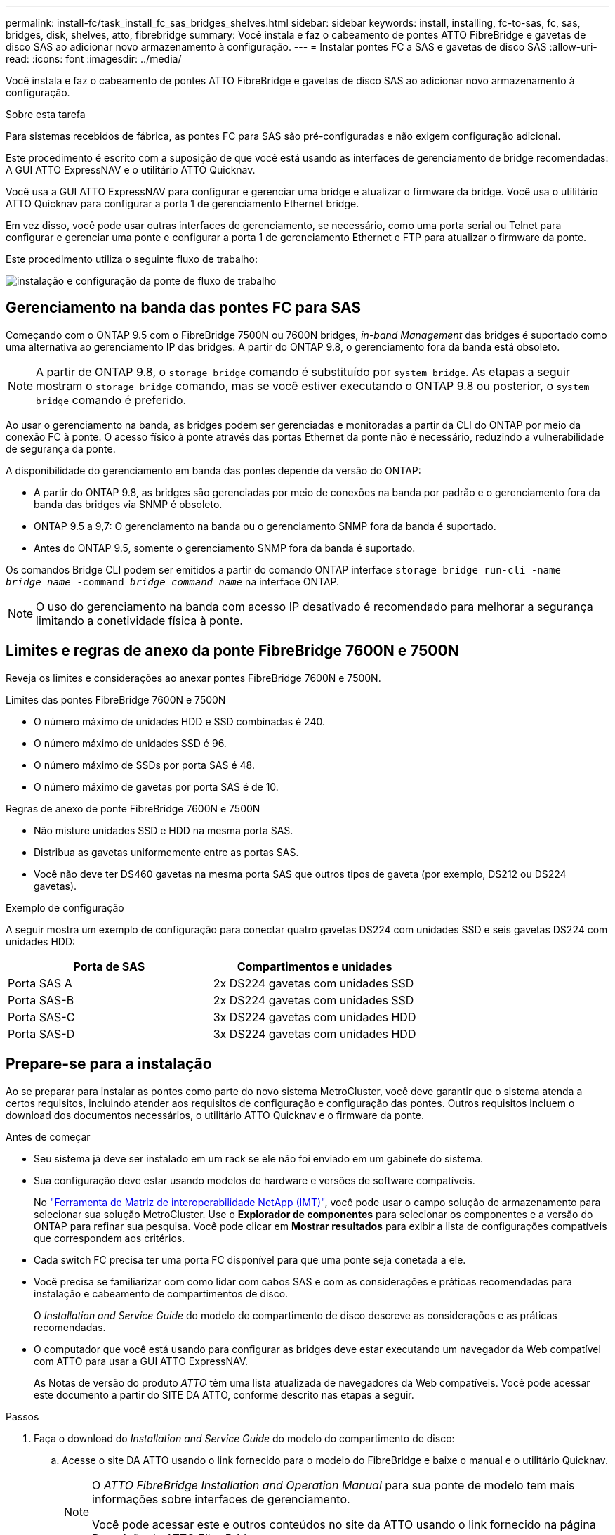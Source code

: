 ---
permalink: install-fc/task_install_fc_sas_bridges_shelves.html 
sidebar: sidebar 
keywords: install, installing, fc-to-sas, fc, sas, bridges, disk, shelves, atto, fibrebridge 
summary: Você instala e faz o cabeamento de pontes ATTO FibreBridge e gavetas de disco SAS ao adicionar novo armazenamento à configuração. 
---
= Instalar pontes FC a SAS e gavetas de disco SAS
:allow-uri-read: 
:icons: font
:imagesdir: ../media/


[role="lead"]
Você instala e faz o cabeamento de pontes ATTO FibreBridge e gavetas de disco SAS ao adicionar novo armazenamento à configuração.

.Sobre esta tarefa
Para sistemas recebidos de fábrica, as pontes FC para SAS são pré-configuradas e não exigem configuração adicional.

Este procedimento é escrito com a suposição de que você está usando as interfaces de gerenciamento de bridge recomendadas: A GUI ATTO ExpressNAV e o utilitário ATTO Quicknav.

Você usa a GUI ATTO ExpressNAV para configurar e gerenciar uma bridge e atualizar o firmware da bridge. Você usa o utilitário ATTO Quicknav para configurar a porta 1 de gerenciamento Ethernet bridge.

Em vez disso, você pode usar outras interfaces de gerenciamento, se necessário, como uma porta serial ou Telnet para configurar e gerenciar uma ponte e configurar a porta 1 de gerenciamento Ethernet e FTP para atualizar o firmware da ponte.

Este procedimento utiliza o seguinte fluxo de trabalho:

image::../media/workflow_bridge_installation_and_configuration.gif[instalação e configuração da ponte de fluxo de trabalho]



== Gerenciamento na banda das pontes FC para SAS

Começando com o ONTAP 9.5 com o FibreBridge 7500N ou 7600N bridges, _in-band Management_ das bridges é suportado como uma alternativa ao gerenciamento IP das bridges. A partir do ONTAP 9.8, o gerenciamento fora da banda está obsoleto.


NOTE: A partir de ONTAP 9.8, o `storage bridge` comando é substituído por `system bridge`. As etapas a seguir mostram o `storage bridge` comando, mas se você estiver executando o ONTAP 9.8 ou posterior, o `system bridge` comando é preferido.

Ao usar o gerenciamento na banda, as bridges podem ser gerenciadas e monitoradas a partir da CLI do ONTAP por meio da conexão FC à ponte. O acesso físico à ponte através das portas Ethernet da ponte não é necessário, reduzindo a vulnerabilidade de segurança da ponte.

A disponibilidade do gerenciamento em banda das pontes depende da versão do ONTAP:

* A partir do ONTAP 9.8, as bridges são gerenciadas por meio de conexões na banda por padrão e o gerenciamento fora da banda das bridges via SNMP é obsoleto.
* ONTAP 9.5 a 9,7: O gerenciamento na banda ou o gerenciamento SNMP fora da banda é suportado.
* Antes do ONTAP 9.5, somente o gerenciamento SNMP fora da banda é suportado.


Os comandos Bridge CLI podem ser emitidos a partir do comando ONTAP interface `storage bridge run-cli -name _bridge_name_ -command _bridge_command_name_` na interface ONTAP.


NOTE: O uso do gerenciamento na banda com acesso IP desativado é recomendado para melhorar a segurança limitando a conetividade física à ponte.



== Limites e regras de anexo da ponte FibreBridge 7600N e 7500N

Reveja os limites e considerações ao anexar pontes FibreBridge 7600N e 7500N.

.Limites das pontes FibreBridge 7600N e 7500N
* O número máximo de unidades HDD e SSD combinadas é 240.
* O número máximo de unidades SSD é 96.
* O número máximo de SSDs por porta SAS é 48.
* O número máximo de gavetas por porta SAS é de 10.


.Regras de anexo de ponte FibreBridge 7600N e 7500N
* Não misture unidades SSD e HDD na mesma porta SAS.
* Distribua as gavetas uniformemente entre as portas SAS.
* Você não deve ter DS460 gavetas na mesma porta SAS que outros tipos de gaveta (por exemplo, DS212 ou DS224 gavetas).


.Exemplo de configuração
A seguir mostra um exemplo de configuração para conectar quatro gavetas DS224 com unidades SSD e seis gavetas DS224 com unidades HDD:

[cols="2*"]
|===
| Porta de SAS | Compartimentos e unidades 


| Porta SAS A | 2x DS224 gavetas com unidades SSD 


| Porta SAS-B | 2x DS224 gavetas com unidades SSD 


| Porta SAS-C | 3x DS224 gavetas com unidades HDD 


| Porta SAS-D | 3x DS224 gavetas com unidades HDD 
|===


== Prepare-se para a instalação

Ao se preparar para instalar as pontes como parte do novo sistema MetroCluster, você deve garantir que o sistema atenda a certos requisitos, incluindo atender aos requisitos de configuração e configuração das pontes. Outros requisitos incluem o download dos documentos necessários, o utilitário ATTO Quicknav e o firmware da ponte.

.Antes de começar
* Seu sistema já deve ser instalado em um rack se ele não foi enviado em um gabinete do sistema.
* Sua configuração deve estar usando modelos de hardware e versões de software compatíveis.
+
No https://mysupport.netapp.com/matrix["Ferramenta de Matriz de interoperabilidade NetApp (IMT)"], você pode usar o campo solução de armazenamento para selecionar sua solução MetroCluster. Use o *Explorador de componentes* para selecionar os componentes e a versão do ONTAP para refinar sua pesquisa. Você pode clicar em *Mostrar resultados* para exibir a lista de configurações compatíveis que correspondem aos critérios.

* Cada switch FC precisa ter uma porta FC disponível para que uma ponte seja conetada a ele.
* Você precisa se familiarizar com como lidar com cabos SAS e com as considerações e práticas recomendadas para instalação e cabeamento de compartimentos de disco.
+
O _Installation and Service Guide_ do modelo de compartimento de disco descreve as considerações e as práticas recomendadas.

* O computador que você está usando para configurar as bridges deve estar executando um navegador da Web compatível com ATTO para usar a GUI ATTO ExpressNAV.
+
As Notas de versão do produto _ATTO_ têm uma lista atualizada de navegadores da Web compatíveis. Você pode acessar este documento a partir do SITE DA ATTO, conforme descrito nas etapas a seguir.



.Passos
. Faça o download do _Installation and Service Guide_ do modelo do compartimento de disco:
+
.. Acesse o site DA ATTO usando o link fornecido para o modelo do FibreBridge e baixe o manual e o utilitário Quicknav.
+
[NOTE]
====
O _ATTO FibreBridge Installation and Operation Manual_ para sua ponte de modelo tem mais informações sobre interfaces de gerenciamento.

Você pode acessar este e outros conteúdos no site da ATTO usando o link fornecido na página Descrição do ATTO FibreBridge.

====


. Reúna o hardware e as informações necessárias para usar as interfaces de gerenciamento de bridge recomendadas, a GUI ATTO ExpressNAV e o utilitário ATTO Quicknav:
+
.. Determine um nome de usuário e uma senha não padrão (para acessar as pontes).
+
Você deve alterar o nome de usuário e a senha padrão.

.. Se estiver configurando para gerenciamento IP das pontes, você precisará do cabo Ethernet blindado fornecido com as pontes (que se coneta da porta 1 de gerenciamento Ethernet da ponte à sua rede).
.. Se estiver configurando para gerenciamento IP das bridges, você precisará de um endereço IP, máscara de sub-rede e informações de gateway para a porta 1 de gerenciamento Ethernet em cada bridge.
.. Desative os clientes VPN no computador que você está usando para configuração.
+
Os clientes VPN ativos fazem com que o Quicknav procure por bridges falhem.







== Instalar a ponte FC para SAS e as gavetas SAS

Depois de garantir que o sistema atenda a todos os requisitos em "preparando-se para a instalação", você pode instalar seu novo sistema.

.Sobre esta tarefa
* A configuração do disco e do compartimento em ambos os locais deve ser idêntica.
+
Se um agregado não espelhado for usado, a configuração de disco e compartimento em cada local pode ser diferente.

+

NOTE: Todos os discos do grupo de recuperação de desastres devem usar o mesmo tipo de conexão e estar visíveis para todos os nós do grupo de recuperação de desastres, independentemente dos discos usados para agregado espelhado ou não espelhado.

* Os requisitos de conetividade do sistema para distâncias máximas para prateleiras de disco, switches FC e dispositivos de fita de backup usando cabos de fibra ótica multimodo de 50 mícrones, também se aplicam a pontes FibreBridge.
+
https://hwu.netapp.com["NetApp Hardware Universe"^]



[NOTE]
====
O ACP na banda é compatível sem cabeamento adicional nas seguintes gavetas e ponte FibreBridge 7500N ou 7600N:

* IOM12 (DS460C) atrás de uma ponte de 7500N ou 7600N com ONTAP 9.2 e posterior
* IOM12 (DS212C e DS224C) atrás de uma ponte 7500N ou 7600N com ONTAP 9.1 e posterior


====

NOTE: As gavetas SAS em configurações de MetroCluster não são compatíveis com cabeamento ACP.



=== Ative o acesso à porta IP na ponte FibreBridge 7600N, se necessário

Se você estiver usando uma versão do ONTAP anterior a 9,5, ou de outra forma planeja usar o acesso fora da banda à ponte FibreBridge 7600N usando telnet ou outros protocolos e serviços de porta IP (FTP, ExpressNAV, ICMP ou Quicknav), você pode ativar os serviços de acesso através da porta do console.

.Sobre esta tarefa
Ao contrário das pontes ATTO FibreBridge 7500N, a ponte FibreBridge 7600N é fornecida com todos os protocolos e serviços de porta IP desativados.

A partir do ONTAP 9.5, _gerenciamento na banda_ das bridges é suportado. Isso significa que as pontes podem ser configuradas e monitoradas a partir da CLI do ONTAP por meio da conexão FC à ponte. O acesso físico à ponte através das portas Ethernet da ponte não é necessário e as interfaces do usuário da ponte não são necessárias.

A partir do ONTAP 9.8, _gerenciamento na banda_ das bridges é suportado por padrão e o gerenciamento SNMP fora da banda é obsoleto.

Essa tarefa é necessária se você estiver usando *não* o gerenciamento na banda para gerenciar as bridges. Neste caso, você precisa configurar a ponte através da porta de gerenciamento Ethernet.

.Passos
. Acesse a interface do console de ponte conetando um cabo serial à porta serial na ponte FibreBridge 7600N.
. Usando o console, ative os serviços de acesso e salve a configuração:
+
`set closeport none`

+
`saveconfiguration`

+
O `set closeport none` comando habilita todos os serviços de acesso na ponte.

. Desative um serviço, se desejado, emitindo o `set closeport` comando e repetindo o comando conforme necessário até que todos os serviços desejados sejam desativados:
+
--
`set closeport _service_`

O `set closeport` comando desativa um único serviço de cada vez.

O parâmetro `_service_` pode ser especificado como um dos seguintes:

** expressarsnav
** ftp
** icmp
** navegação rápida
** snmp
** telnet


Pode verificar se um protocolo específico está ativado ou desativado utilizando o `get closeport` comando.

--
. Se você estiver habilitando o SNMP, você também deve emitir o seguinte comando:
+
`set SNMP enabled`

+
SNMP é o único protocolo que requer um comando de ativação separado.

. Guardar a configuração:
+
`saveconfiguration`





=== Configurar as pontes FC para SAS

Antes de fazer o cabeamento do modelo das pontes FC para SAS, você deve configurar as configurações no software FibreBridge.

.Antes de começar
Você deve decidir se vai usar o gerenciamento em banda das pontes.


NOTE: A partir de ONTAP 9.8, o `storage bridge` comando é substituído por `system bridge`. As etapas a seguir mostram o `storage bridge` comando, mas se você estiver executando o ONTAP 9.8 ou posterior, o `system bridge` comando é preferido.

.Sobre esta tarefa
Se você estiver usando o gerenciamento na banda da ponte em vez do gerenciamento IP, as etapas para configurar a porta Ethernet e as configurações IP podem ser ignoradas, como observado nas etapas relevantes.

.Passos
. Configure a porta do console serial no ATTO FibreBridge definindo a velocidade da porta para 115000 bauds:
+
[listing]
----
get serialportbaudrate
SerialPortBaudRate = 115200

Ready.

set serialportbaudrate 115200

Ready. *
saveconfiguration
Restart is necessary....
Do you wish to restart (y/n) ? y
----
. Se estiver configurando para gerenciamento na banda, conete um cabo da porta serial FibreBridge RS-232 à porta serial (com) em um computador pessoal.
+
A conexão serial será usada para configuração inicial e, em seguida, o gerenciamento na banda via ONTAP e as portas FC podem ser usados para monitorar e gerenciar a ponte.

. Se estiver configurando para gerenciamento IP, conete a porta 1 de gerenciamento Ethernet em cada bridge à rede usando um cabo Ethernet.
+
Em sistemas que executam o ONTAP 9.5 ou posterior, o gerenciamento na banda pode ser usado para acessar a ponte através das portas FC em vez da porta Ethernet. A partir do ONTAP 9.8, somente o gerenciamento na banda é suportado e o gerenciamento SNMP é obsoleto.

+
A porta 1 de gerenciamento Ethernet permite que você baixe rapidamente o firmware da ponte (usando interfaces de gerenciamento ATTO ExpressNAV ou FTP) e recupere arquivos principais e extraia logs.

. Se estiver configurando para gerenciamento IP, configure a porta 1 de gerenciamento Ethernet para cada bridge seguindo o procedimento na seção 2,0 do _ATTO FibreBridge Installation and Operation Manual_ para o modelo de bridge.
+
Em sistemas que executam o ONTAP 9.5 ou posterior, o gerenciamento na banda pode ser usado para acessar a ponte através das portas FC em vez da porta Ethernet. A partir do ONTAP 9.8, somente o gerenciamento na banda é suportado e o gerenciamento SNMP é obsoleto.

+
Ao executar o Quicknav para configurar uma porta de gerenciamento Ethernet, apenas a porta de gerenciamento Ethernet conetada pelo cabo Ethernet é configurada. Por exemplo, se você também quiser configurar a porta 2 de gerenciamento Ethernet, será necessário conetar o cabo Ethernet à porta 2 e executar o Quicknav.

. Configure a ponte.
+
Você deve anotar o nome de usuário e a senha que você designar.

+

NOTE: Não configure a sincronização de tempo no ATTO FibreBridge 7600N ou 7500N. A sincronização de tempo para O ATTO FibreBridge 7600N ou 7500N é definida para a hora do cluster depois que a ponte é descoberta pelo ONTAP. Também é sincronizado periodicamente uma vez por dia. O fuso horário utilizado é GMT e não é variável.

+
.. Se estiver configurando para gerenciamento de IP, configure as configurações IP da ponte.
+
Em sistemas que executam o ONTAP 9.5 ou posterior, o gerenciamento na banda pode ser usado para acessar a ponte através das portas FC em vez da porta Ethernet. A partir do ONTAP 9.8, somente o gerenciamento na banda é suportado e o gerenciamento SNMP é obsoleto.

+
Para definir o endereço IP sem o utilitário Quicknav, você precisa ter uma conexão serial com o FibreBridge.

+
Se estiver usando a CLI, você deve executar os seguintes comandos:

+
`set ipaddress mp1 ip-address`

+
`set ipsubnetmask mp1 subnet-mask`

+
`set ipgateway mp1 x.x.x.x`

+
`set ipdhcp mp1 disabled`

+
`set ethernetspeed mp1 1000`

.. Configure o nome da ponte.
+
--
As pontes devem ter um nome exclusivo dentro da configuração do MetroCluster.

Exemplos de nomes de bridge para um grupo de pilha em cada local:

*** bridge_A_1a
*** bridge_A_1b
*** bridge_B_1a
*** bridge_B_1b


Se estiver usando a CLI, você deve executar o seguinte comando:

`set bridgename _bridge_name_`

--
.. Se estiver executando o ONTAP 9.4 ou anterior, ative o SNMP na ponte:
+
`set SNMP enabled`

+
Em sistemas que executam o ONTAP 9.5 ou posterior, o gerenciamento na banda pode ser usado para acessar a ponte através das portas FC em vez da porta Ethernet. A partir do ONTAP 9.8, somente o gerenciamento na banda é suportado e o gerenciamento SNMP é obsoleto.



. Configurar as portas FC de ponte.
+
.. Configure a taxa/velocidade de dados das portas FC em ponte.
+
--
A taxa de dados FC suportada depende da ponte do modelo.

*** A ponte FibreBridge 7600N suporta até 32, 16 ou 8 Gbps.
*** A ponte FibreBridge 7500N suporta até 16, 8 ou 4 Gbps.



NOTE: A velocidade FCDataRate selecionada é limitada à velocidade máxima suportada pela ponte e pela porta FC do módulo do controlador à qual a porta de ponte se coneta. As distâncias de cabeamento não devem exceder as limitações dos SFPs e de outro hardware.

Se estiver usando a CLI, você deve executar o seguinte comando:

`set FCDataRate <port-number> <port-speed>`

--
.. Se você estiver configurando uma ponte FibreBridge 7500N, configure o modo de conexão que a porta usa para "ptp".
+

NOTE: A configuração FCConnMode não é necessária ao configurar uma ponte FibreBridge 7600N.

+
Se estiver usando a CLI, você deve executar o seguinte comando:

+
`set FCConnMode <port-number> ptp`

.. Se você estiver configurando uma ponte FibreBridge 7600N ou 7500N, você deve configurar ou desativar a porta FC2.
+
*** Se estiver usando a segunda porta, repita as subetapas anteriores para a porta FC2.
*** Se você não estiver usando a segunda porta, então você deve desativar a porta:
+
`FCPortDisable <port-number>`

+
O exemplo a seguir mostra a desativação da porta FC 2:

+
[listing]
----
FCPortDisable 2

Fibre Channel Port 2 has been disabled.

----


.. Se você estiver configurando uma ponte FibreBridge 7600N ou 7500N, desative as portas SAS não utilizadas:
+
--
`SASPortDisable _sas-port_`


NOTE: As portas SAS De A a D estão ativadas por predefinição. Você deve desativar as portas SAS que não estão sendo usadas.

Se apenas a porta SAS A for usada, as portas SAS B, C e D devem ser desativadas. O exemplo a seguir mostra a desativação da porta SAS B. você deve desabilitar as portas SAS C e D da mesma forma:

[listing]
----
SASPortDisable b

SAS Port B has been disabled.
----
--


. Proteja o acesso à ponte e salve a configuração da ponte. Escolha uma opção abaixo, dependendo da versão do ONTAP que seu sistema está sendo executado.
+
[cols="1,3"]
|===


| Versão de ONTAP | Passos 


 a| 
*ONTAP 9 1.5 ou posterior*
 a| 
.. Veja o status das pontes:
+
`storage bridge show`

+
A saída mostra qual ponte não está protegida.

.. Fixe a ponte:
+
`securebridge`





 a| 
*ONTAP 9 1.4 ou anterior*
 a| 
.. Veja o status das pontes:
+
`storage bridge show`

+
A saída mostra qual ponte não está protegida.

.. Verifique o estado das portas da ponte não protegida:
+
`info`

+
A saída mostra o status das portas Ethernet MP1 e MP2.

.. Se a porta Ethernet MP1 estiver ativada, execute:
+
`set EthernetPort mp1 disabled`

+
Se a porta Ethernet MP2 também estiver ativada, repita a subetapa anterior para a porta MP2.

.. Salve a configuração da ponte.
+
Você deve executar os seguintes comandos:

+
`SaveConfiguration`

+
`FirmwareRestart`

+
Você é solicitado a reiniciar a ponte.



|===
. Depois de concluir a configuração do MetroCluster, use o `flashimages` comando para verificar sua versão do firmware do FibreBridge e, se as bridges não estiverem usando a versão mais recente suportada, atualize o firmware em todas as bridges na configuração.
+
link:../maintain/index.html["Mantenha os componentes do MetroCluster"]





=== Faça um cabo de uma ponte FibreBridge 7600N ou 7500N com prateleiras de disco usando IOM12 módulos

Depois de configurar a ponte, você pode iniciar o cabeamento do seu novo sistema.

.Sobre esta tarefa
Para compartimentos de disco, você insere um conetor de cabo SAS com a aba de puxar orientada para baixo (na parte inferior do conetor).

.Passos
. Encadeie em série as gavetas de disco em cada pilha:
+
.. Começando pela primeira gaveta lógica na stack, conecte Iom A porta 3 à IOM a porta 1 na próxima gaveta até que cada IOM A na stack seja conectada.
.. Repita o subpasso anterior para IOM B.
.. Repita as subetapas anteriores para cada pilha.


+
O _Installation and Service Guide_ do modelo de compartimento de disco fornece informações detalhadas sobre as prateleiras de disco em encadeamento em série.

. Ligue as gavetas de disco e, em seguida, defina as IDs de gaveta.
+
** É necessário desligar cada compartimento de disco.
** As IDs de gaveta devem ser exclusivas para cada gaveta de disco SAS em cada grupo de DR do MetroCluster (incluindo ambos os locais).


. Cable disk shelves to the FibreBridge bridges.
+
.. Para a primeira stack de gavetas de disco, cable IOM A da primeira gaveta para a porta SAS a na FibreBridge A e cable IOM B da última gaveta para a porta SAS a na FibreBridge B.
.. Para stacks de gaveta adicionais, repita a etapa anterior usando a próxima porta SAS disponível nas bridges do FibreBridge, usando a porta B para a segunda stack, a porta C para a terceira stack e a porta D para a quarta stack.
.. Durante o cabeamento, conecte as pilhas baseadas nos módulos IOM12 à mesma ponte, desde que estejam conectadas a portas SAS separadas.
+
--

NOTE: Cada stack pode usar modelos diferentes de IOM, mas todas as gavetas de disco em uma stack precisam usar o mesmo modelo.

A ilustração a seguir mostra as prateleiras de disco conetadas a um par de pontes FibreBridge 7600N ou 7500N:

image::../media/mcc_cabling_bridge_and_sas3_stack_with_7500n_and_multiple_stacks.gif[ponte de cabeamento de mcc e stack de sas3 gbe com 7500n gbe e várias pilhas]

--






=== Verifique a conectividade da ponte e o cabeamento das portas FC da ponte

Você deve verificar se cada bridge pode detetar todas as unidades de disco e, em seguida, fazer o cabeamento de cada bridge para os switches FC locais.

.Passos
. [[step1_bridge]] Verifique se cada bridge pode detetar todas as unidades de disco e prateleiras de disco às quais está conetada:
+
[cols="1,3"]
|===


| Se você estiver usando o... | Então... 


 a| 
ATTO ExpressNAV GUI
 a| 
.. Em um navegador da Web compatível, insira o endereço IP de uma ponte na caixa do navegador.
+
Você é levado para a página inicial DO ATTO FibreBridge da ponte para a qual você inseriu o endereço IP, que tem um link.

.. Clique no link e insira seu nome de usuário e a senha que você designou quando configurou a ponte.
+
A página de status ATTO FibreBridge da ponte é exibida com um menu à esquerda.

.. Clique em *Avançado*.
.. Visualize os dispositivos conetados usando o comando sastargets e clique em *Submit*.




 a| 
Conexão de porta serial
 a| 
Ver os dispositivos ligados:

`sastargets`

|===
+
A saída mostra os dispositivos (discos e compartimentos de disco) aos quais a ponte está conetada. As linhas de saída são numeradas sequencialmente para que você possa contar rapidamente os dispositivos. Por exemplo, a saída a seguir mostra que 10 discos estão conetados:

+
[listing]
----
Tgt VendorID ProductID        Type        SerialNumber
  0 NETAPP   X410_S15K6288A15 DISK        3QP1CLE300009940UHJV
  1 NETAPP   X410_S15K6288A15 DISK        3QP1ELF600009940V1BV
  2 NETAPP   X410_S15K6288A15 DISK        3QP1G3EW00009940U2M0
  3 NETAPP   X410_S15K6288A15 DISK        3QP1EWMP00009940U1X5
  4 NETAPP   X410_S15K6288A15 DISK        3QP1FZLE00009940G8YU
  5 NETAPP   X410_S15K6288A15 DISK        3QP1FZLF00009940TZKZ
  6 NETAPP   X410_S15K6288A15 DISK        3QP1CEB400009939MGXL
  7 NETAPP   X410_S15K6288A15 DISK        3QP1G7A900009939FNTT
  8 NETAPP   X410_S15K6288A15 DISK        3QP1FY0T00009940G8PA
  9 NETAPP   X410_S15K6288A15 DISK        3QP1FXW600009940VERQ
----
+

NOTE: Se o texto "Esponse truncado" aparecer no início da saída, você pode usar o Telnet para conetar-se à ponte e digitar o mesmo comando para ver toda a saída.

. Verifique se a saída do comando mostra que a ponte está conetada a todos os discos e compartimentos de disco na pilha à qual deve ser conetada.
+
[cols="1,3"]
|===


| Se a saída for... | Então... 


 a| 
Correto
 a| 
Repita <<step1_bridge,Passo 1>> para cada ponte restante.



 a| 
Não está correto
 a| 
.. Verifique se há cabos SAS soltos ou corrija o cabeamento SAS repetindo o cabeamento.
+
<<Faça um cabo de uma ponte FibreBridge 7600N ou 7500N com prateleiras de disco usando IOM12 módulos>>

.. Repita <<step1_bridge,Passo 1>>.


|===
. Faça o cabeamento de cada ponte aos switches FC locais, usando o cabeamento da tabela para sua configuração e modelo de switch e o modelo de ponte FC para SAS:
+

IMPORTANT: A segunda conexão de porta FC na ponte FibreBridge 7500N não deve ser cabeada até que o zoneamento seja concluído.

+
Consulte as atribuições de portas da sua versão do ONTAP.

. Repita o passo anterior nas pontes no local do parceiro.


.Informações relacionadas
Você precisa verificar se está usando as atribuições de porta especificadas ao conectar os switches FC.

link:concept_port_assignments_for_fc_switches_when_using_ontap_9_1_and_later.html["Atribuições de portas para switches FC"]



== Proteja ou desprenda a ponte FibreBridge

Para desativar facilmente protocolos Ethernet potencialmente inseguros em uma ponte, começando com o ONTAP 9.5, você pode proteger a ponte. Isto desativa as portas Ethernet da ponte. Você também pode reativar o acesso Ethernet.

.Sobre esta tarefa
* A proteção da ponte desativa os protocolos e serviços de porta telnet e de outras portas IP (FTP, ExpressNAV, ICMP ou Quicknav) na ponte.
* Este procedimento usa gerenciamento fora da banda usando o prompt ONTAP, que está disponível a partir do ONTAP 9.5.
+
Você pode emitir os comandos da CLI de bridge se não estiver usando o gerenciamento fora da banda.

* O `unsecurebridge` comando pode ser usado para reativar as portas Ethernet.
* No ONTAP 9.7 e anteriores, executar o `securebridge` comando no FibreBridge ATTO pode não atualizar o status da ponte corretamente no cluster de parceiros. Se isso ocorrer, execute o `securebridge` comando do cluster de parceiros.



NOTE: A partir de ONTAP 9.8, o `storage bridge` comando é substituído por `system bridge`. As etapas a seguir mostram o `storage bridge` comando, mas se você estiver executando o ONTAP 9.8 ou posterior, o `system bridge` comando é preferido.

.Passos
. A partir do prompt ONTAP do cluster que contém a ponte, proteja ou desprenda a ponte.
+
** O seguinte comando protege bridge_A_1:
+
`cluster_A> storage bridge run-cli -bridge bridge_A_1 -command securebridge`

** O comando a seguir desprotege bridge_A_1:
+
`cluster_A> storage bridge run-cli -bridge bridge_A_1 -command unsecurebridge`



. No prompt ONTAP do cluster que contém a ponte, salve a configuração da ponte:
+
`storage bridge run-cli -bridge _bridge-name_ -command saveconfiguration`

+
O seguinte comando protege bridge_A_1:

+
`cluster_A> storage bridge run-cli -bridge bridge_A_1 -command saveconfiguration`

. No prompt ONTAP do cluster que contém a ponte, reinicie o firmware da ponte:
+
`storage bridge run-cli -bridge _bridge-name_ -command firmwarerestart`

+
O seguinte comando protege bridge_A_1:

+
`cluster_A> storage bridge run-cli -bridge bridge_A_1 -command firmwarerestart`


